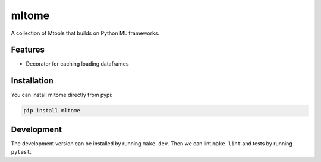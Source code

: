 mltome
======

A collection of Mtools that builds on Python ML frameworks.

.. image:: https://circleci.com/gh/thomasjpfan/mltome.svg?style=shield
    :target: https://circleci.com/gh/thomasjpfan/mltome
    :alt: CI Status

.. image:: https://codecov.io/gh/thomasjpfan/mltome/branch/master/graph/badge.svg
    :target: https://codecov.io/gh/thomasjpfan/mltome
    :alt: Codecov Status

Features
--------

* Decorator for caching loading dataframes


Installation
------------

You can install mltome directly from pypi:

.. code-block:: bash

    pip install mltome

Development
-----------

The development version can be installed by running ``make dev``. Then we can lint ``make lint`` and tests by running ``pytest``.
